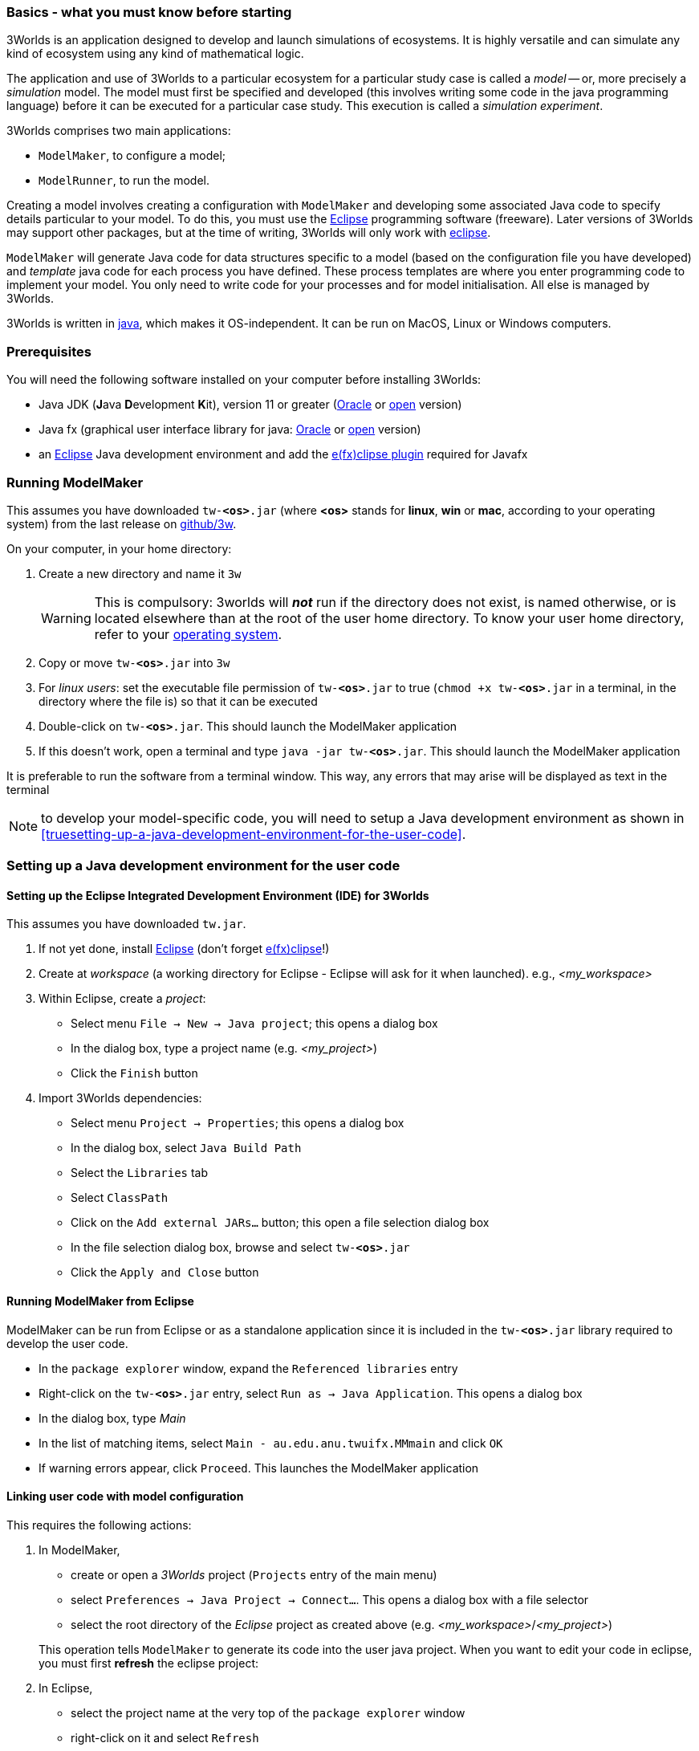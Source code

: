 === Basics - what you must know before starting

3Worlds is an application designed to develop and launch simulations of ecosystems. 
It is highly versatile and can simulate any kind of ecosystem using any kind of mathematical logic.
 
The application and use of 3Worlds to a particular ecosystem for a particular study case is called a _model_ -- or, more precisely a _simulation_ model.
The model must first be specified and developed (this involves writing some code in the java programming language) before it can be executed for a particular case study. 
This execution is called a _simulation experiment_.

3Worlds comprises two main applications: 

* `ModelMaker`, to configure a model;
* `ModelRunner`, to run the model.

//image::jar-organisation.png[] // this image is too complicated for poor end-users

Creating a model involves creating a configuration with `ModelMaker` and developing some associated Java code to specify details particular to your model.
To do this, you must use the https://www.eclipse.org/downloads/[Eclipse] programming software (freeware). Later versions of 3Worlds may support other packages, but at the time of writing, 3Worlds will only work with https://www.eclipse.org/downloads/[eclipse].

`ModelMaker` will generate Java code for data structures specific to a model (based on the configuration file you have developed) and _template_ java code for each process you have defined. These process templates are where you enter programming code to implement your model. You only need to write  code for your processes and for model initialisation. All else is managed by 3Worlds.

3Worlds is written in https://en.wikipedia.org/wiki/Java_(programming_language)[java], which makes it OS-independent. It can be run on MacOS, Linux or Windows computers.

=== Prerequisites
You will need the following software installed on your computer before installing 3Worlds:

* Java JDK (**J**ava **D**evelopment **K**it), version 11 or greater (https://www.oracle.com/technetwork/java/javase/downloads/jdk11-downloads-5066655.html[Oracle] or http://openjdk.java.net/[open] version)
* Java fx (graphical user interface library for java: http://www.oracle.com/technetwork/java/javase/overview/javafx-overview-2158620.html[Oracle] or http://openjdk.java.net/projects/openjfx/[open] version)
* an https://www.eclipse.org/downloads/[Eclipse] Java development environment and add the  https://www.eclipse.org/efxclipse/install.html[e(fx)clipse plugin] required for Javafx

=== Running ModelMaker

This assumes you have downloaded `tw-**<os>**.jar` (where *<os>* stands for **linux**, *win* or **mac**, according to your operating system) from the last release on https://github.com/3worlds/3w[github/3w].

On your computer, in your home directory:

. Create a new directory and name it `3w`
+
WARNING: This is compulsory: 3worlds will **_not_** run if the directory does not exist, is named otherwise, or is located elsewhere than at the root of the user home directory. To know your user home directory, refer to your https://help.dugeo.com/m/faq/l/245652-where-is-my-user-home-directory[operating system].
. Copy or move `tw-**<os>**.jar` into `3w`
. For __linux users__: set the executable file permission of `tw-**<os>**.jar` to true (`chmod +x tw-**<os>**.jar` in a terminal, in the directory where the file is) so that it can be executed
. Double-click on `tw-**<os>**.jar`. This should launch the ModelMaker application
. If this doesn't work, open a terminal and type `java -jar tw-**<os>**.jar`. This should launch the ModelMaker application

It is preferable to run the software from a terminal window. This way, any errors that may arise will be displayed as text in the terminal
// I think we could supply a bash shell and a windows .bat file to handle this - Ian

NOTE: to develop your model-specific code, you will need to setup a Java development environment as shown in  <<truesetting-up-a-java-development-environment-for-the-user-code>>.

=== Setting up a Java development environment for the user code

==== Setting up the Eclipse Integrated Development Environment (IDE) for 3Worlds

This assumes you have downloaded `tw.jar`.

. If not yet done, install https://www.eclipse.org/downloads/[Eclipse] (don't forget https://www.eclipse.org/efxclipse/install.html[e(fx)clipse]!)

. Create at _workspace_ (a working directory for Eclipse - Eclipse will ask for it when launched). e.g., _<my_workspace>_

. Within Eclipse, create a _project_:
* Select menu `File -> New -> Java project`; this opens a dialog box 
* In the dialog box, type a project name (e.g. _<my_project>_)
* Click the `Finish` button

. Import 3Worlds dependencies:
* Select menu `Project -> Properties`; this opens a dialog box 
* In the dialog box, select `Java Build Path`
* Select the `Libraries` tab
* Select `ClassPath`
* Click on the `Add external JARs...` button; this open a file selection dialog box
* In the file selection dialog box, browse and select `tw-**<os>**.jar`
* Click the `Apply and Close` button

// NB: UserCodeRunner is created when a 3w project is linked to a Java project - it is not 'imported' from anywhere
//. Import `UserCodeRunner.java` in the project:
//* Select menu `File -> Import`; this opens a dialog box 
//* In the dialog box, select `general > File System`
//* Click the `next` button
//* Click on the `Browse` button to select the directory where `UserCodeRunner.java` is located
//* Select the proper file in the list
//* Select `/src` as the destination location in the project
//* Click the `Finish` button
//`UserCodeRunner.java` should now appear as the unique member of a `default` package, with a compile error message attached to it.
 
//+ 
//`UserCodeRunner.java` should now have no compile errors.


==== Running ModelMaker from Eclipse

ModelMaker can be run from Eclipse or as a standalone application since it is included in the `tw-**<os>**.jar` library required to develop the user code.

* In the `package explorer` window, expand the `Referenced libraries` entry
* Right-click on the `tw-**<os>**.jar` entry, select `Run as -> Java Application`. This opens a dialog box
* In the dialog box, type _Main_
* In the list of matching items, select `Main - au.edu.anu.twuifx.MMmain` and click `OK` 
* If warning errors appear, click `Proceed`. This launches the ModelMaker application

==== Linking user code with model configuration

This requires the following actions:

. In ModelMaker,
* create or open a _3Worlds_ project (`Projects` entry of the main menu)
* select `Preferences -> Java Project -> Connect...`. This opens a dialog box with a file selector
* select the root directory of the _Eclipse_ project as created above (e.g. _<my_workspace>_/_<my_project>_) 

+
This operation tells `ModelMaker` to generate its code into the user java project.
When you want to edit your code in eclipse, you must first *refresh* the eclipse project:

. In Eclipse,
* select the project name at the very top of the `package explorer` window
* right-click on it and select `Refresh`
* or, alternatively: press the *F5* key

NOTE: You don't *have* to do this. We provide it as a facility if you want to run ModelMaker from eclipse rather than directly for some reason of your own.

==== Debugging and testing user code

The user code, first generated by `ModelMaker` and further edited by the user, can be run using `UserCodeRunner.java`. This class can be found in the `default` src directory and was created when linking this project with the 3Worlds project (cf above).
It requires three command line arguments (we assume that you know how to setup and run a `Run Configuration` in Eclipse):

* an instance number (more about this later); leave this at '0' for now.

* the name of the directory of the 3Worlds project as created by `ModelMaker` (e.g. _project_test_model9_2019-09-05-08-50-20-458_). This project directory is located under the `3w` directory automatically created by `ModelMaker` as its working directory
* some optional settings to switch on debugging logs.
 
With this, the user code should be executed as a test simulation by `UserCodeRunner`.

WARNING: Further edits and modifications of the configuration can be made in `ModelMaker`, but don't forget to keep the Eclipse project content synchronized with the ModelMaker project by refreshing the Eclipse project as often as necessary.
